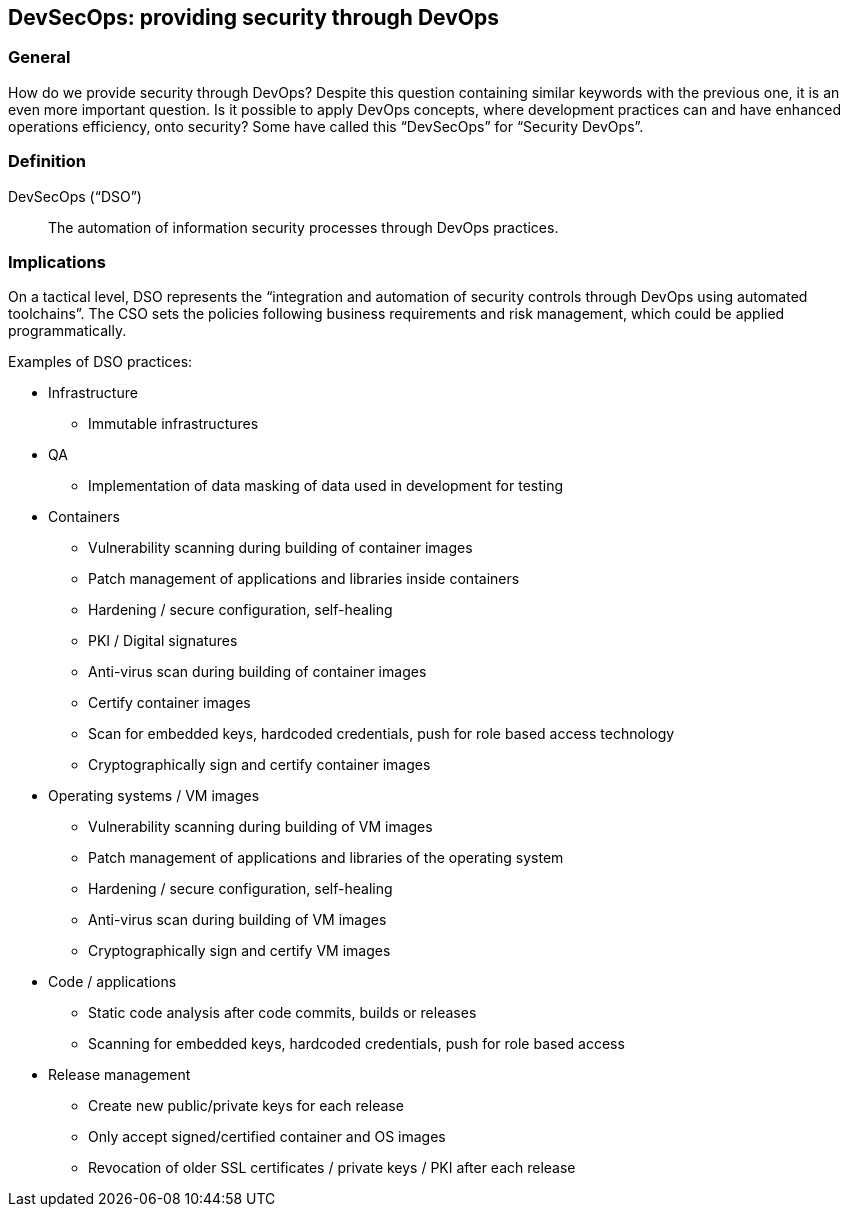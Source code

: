 
[[dso]]
== DevSecOps: providing security through DevOps

=== General

How do we provide security through DevOps? Despite this question containing similar keywords with the previous one, it is an even more important question. Is it possible to apply DevOps concepts, where development practices can and have enhanced operations efficiency, onto security? Some have called this "`DevSecOps`" for "`Security DevOps`".


=== Definition

DevSecOps ("`DSO`"):: The automation of information security processes through DevOps practices.


=== Implications


On a tactical level, DSO represents the "`integration and automation of security controls through DevOps using automated toolchains`". The CSO sets the policies following business requirements and risk management, which could be applied programmatically.

Examples of DSO practices:

* Infrastructure

** Immutable infrastructures

* QA

** Implementation of data masking of data used in development for testing

* Containers

** Vulnerability scanning during building of container images

** Patch management of applications and libraries inside containers

** Hardening / secure configuration, self-healing

** PKI / Digital signatures

** Anti-virus scan during building of container images

** Certify container images

** Scan for embedded keys, hardcoded credentials, push for role based access technology

** Cryptographically sign and certify container images

* Operating systems / VM images

** Vulnerability scanning during building of VM images

** Patch management of applications and libraries of the operating system

** Hardening / secure configuration, self-healing

** Anti-virus scan during building of VM images

** Cryptographically sign and certify VM images

* Code / applications

** Static code analysis after code commits, builds or releases

** Scanning for embedded keys, hardcoded credentials, push for role based access

* Release management

** Create new public/private keys for each release

** Only accept signed/certified container and OS images

** Revocation of older SSL certificates / private keys / PKI after each release

